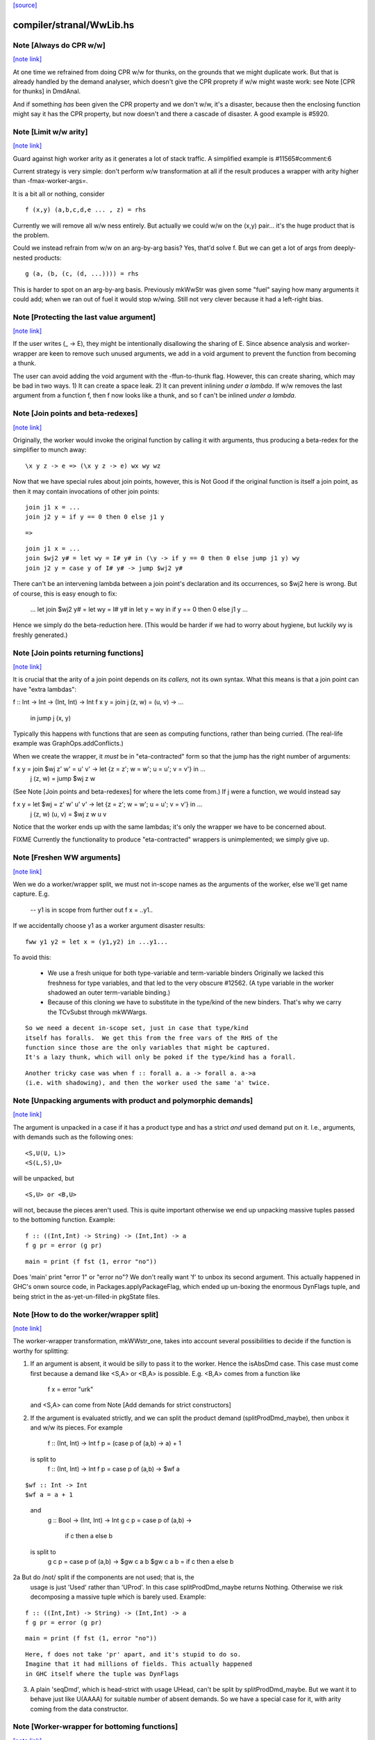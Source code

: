 `[source] <https://gitlab.haskell.org/ghc/ghc/tree/master/compiler/stranal/WwLib.hs>`_

compiler/stranal/WwLib.hs
=========================


Note [Always do CPR w/w]
~~~~~~~~~~~~~~~~~~~~~~~~

`[note link] <https://gitlab.haskell.org/ghc/ghc/tree/master/compiler/stranal/WwLib.hs#L207>`__

At one time we refrained from doing CPR w/w for thunks, on the grounds that
we might duplicate work.  But that is already handled by the demand analyser,
which doesn't give the CPR proprety if w/w might waste work: see
Note [CPR for thunks] in DmdAnal.

And if something *has* been given the CPR property and we don't w/w, it's
a disaster, because then the enclosing function might say it has the CPR
property, but now doesn't and there a cascade of disaster.  A good example
is #5920.



Note [Limit w/w arity]
~~~~~~~~~~~~~~~~~~~~~~

`[note link] <https://gitlab.haskell.org/ghc/ghc/tree/master/compiler/stranal/WwLib.hs#L219>`__

Guard against high worker arity as it generates a lot of stack traffic.
A simplified example is #11565#comment:6

Current strategy is very simple: don't perform w/w transformation at all
if the result produces a wrapper with arity higher than -fmax-worker-args=.

It is a bit all or nothing, consider

::

        f (x,y) (a,b,c,d,e ... , z) = rhs

..

Currently we will remove all w/w ness entirely. But actually we could
w/w on the (x,y) pair... it's the huge product that is the problem.

Could we instead refrain from w/w on an arg-by-arg basis? Yes, that'd
solve f. But we can get a lot of args from deeply-nested products:

::

        g (a, (b, (c, (d, ...)))) = rhs

..

This is harder to spot on an arg-by-arg basis. Previously mkWwStr was
given some "fuel" saying how many arguments it could add; when we ran
out of fuel it would stop w/wing.
Still not very clever because it had a left-right bias.



Note [Protecting the last value argument]
~~~~~~~~~~~~~~~~~~~~~~~~~~~~~~~~~~~~~~~~~

`[note link] <https://gitlab.haskell.org/ghc/ghc/tree/master/compiler/stranal/WwLib.hs#L288>`__

If the user writes (\_ -> E), they might be intentionally disallowing
the sharing of E. Since absence analysis and worker-wrapper are keen
to remove such unused arguments, we add in a void argument to prevent
the function from becoming a thunk.

The user can avoid adding the void argument with the -ffun-to-thunk
flag. However, this can create sharing, which may be bad in two ways. 1) It can
create a space leak. 2) It can prevent inlining *under a lambda*. If w/w
removes the last argument from a function f, then f now looks like a thunk, and
so f can't be inlined *under a lambda*.



Note [Join points and beta-redexes]
~~~~~~~~~~~~~~~~~~~~~~~~~~~~~~~~~~~

`[note link] <https://gitlab.haskell.org/ghc/ghc/tree/master/compiler/stranal/WwLib.hs#L301>`__

Originally, the worker would invoke the original function by calling it with
arguments, thus producing a beta-redex for the simplifier to munch away:

::

  \x y z -> e => (\x y z -> e) wx wy wz

..

Now that we have special rules about join points, however, this is Not Good if
the original function is itself a join point, as then it may contain invocations
of other join points:

::

  join j1 x = ...
  join j2 y = if y == 0 then 0 else j1 y

..

::

  =>

..

::

  join j1 x = ...
  join $wj2 y# = let wy = I# y# in (\y -> if y == 0 then 0 else jump j1 y) wy
  join j2 y = case y of I# y# -> jump $wj2 y#

..

There can't be an intervening lambda between a join point's declaration and its
occurrences, so $wj2 here is wrong. But of course, this is easy enough to fix:

  ...
  let join $wj2 y# = let wy = I# y# in let y = wy in if y == 0 then 0 else j1 y
  ...

Hence we simply do the beta-reduction here. (This would be harder if we had to
worry about hygiene, but luckily wy is freshly generated.)



Note [Join points returning functions]
~~~~~~~~~~~~~~~~~~~~~~~~~~~~~~~~~~~~~~

`[note link] <https://gitlab.haskell.org/ghc/ghc/tree/master/compiler/stranal/WwLib.hs#L332>`__

It is crucial that the arity of a join point depends on its *callers,* not its
own syntax. What this means is that a join point can have "extra lambdas":

f :: Int -> Int -> (Int, Int) -> Int
f x y = join j (z, w) = \(u, v) -> ...
        in jump j (x, y)

Typically this happens with functions that are seen as computing functions,
rather than being curried. (The real-life example was GraphOps.addConflicts.)

When we create the wrapper, it *must* be in "eta-contracted" form so that the
jump has the right number of arguments:

f x y = join $wj z' w' = \u' v' -> let {z = z'; w = w'; u = u'; v = v'} in ...
             j (z, w)  = jump $wj z w

(See Note [Join points and beta-redexes] for where the lets come from.) If j
were a function, we would instead say

f x y = let $wj = \z' w' u' v' -> let {z = z'; w = w'; u = u'; v = v'} in ...
            j (z, w) (u, v) = $wj z w u v

Notice that the worker ends up with the same lambdas; it's only the wrapper we
have to be concerned about.

FIXME Currently the functionality to produce "eta-contracted" wrappers is
unimplemented; we simply give up.



Note [Freshen WW arguments]
~~~~~~~~~~~~~~~~~~~~~~~~~~~

`[note link] <https://gitlab.haskell.org/ghc/ghc/tree/master/compiler/stranal/WwLib.hs#L470>`__

Wen we do a worker/wrapper split, we must not in-scope names as the arguments
of the worker, else we'll get name capture.  E.g.

   -- y1 is in scope from further out
   f x = ..y1..

If we accidentally choose y1 as a worker argument disaster results:

::

   fww y1 y2 = let x = (y1,y2) in ...y1...

..

To avoid this:

  * We use a fresh unique for both type-variable and term-variable binders
    Originally we lacked this freshness for type variables, and that led
    to the very obscure #12562.  (A type variable in the worker shadowed
    an outer term-variable binding.)

  * Because of this cloning we have to substitute in the type/kind of the
    new binders.  That's why we carry the TCvSubst through mkWWargs.

::

    So we need a decent in-scope set, just in case that type/kind
    itself has foralls.  We get this from the free vars of the RHS of the
    function since those are the only variables that might be captured.
    It's a lazy thunk, which will only be poked if the type/kind has a forall.

..

::

    Another tricky case was when f :: forall a. a -> forall a. a->a
    (i.e. with shadowing), and then the worker used the same 'a' twice.

..



Note [Unpacking arguments with product and polymorphic demands]
~~~~~~~~~~~~~~~~~~~~~~~~~~~~~~~~~~~~~~~~~~~~~~~~~~~~~~~~~~~~~~~

`[note link] <https://gitlab.haskell.org/ghc/ghc/tree/master/compiler/stranal/WwLib.hs#L536>`__

The argument is unpacked in a case if it has a product type and has a
strict *and* used demand put on it. I.e., arguments, with demands such
as the following ones:

::

   <S,U(U, L)>
   <S(L,S),U>

..

will be unpacked, but

::

   <S,U> or <B,U>

..

will not, because the pieces aren't used. This is quite important otherwise
we end up unpacking massive tuples passed to the bottoming function. Example:

::

        f :: ((Int,Int) -> String) -> (Int,Int) -> a
        f g pr = error (g pr)

..

::

        main = print (f fst (1, error "no"))

..

Does 'main' print "error 1" or "error no"?  We don't really want 'f'
to unbox its second argument.  This actually happened in GHC's onwn
source code, in Packages.applyPackageFlag, which ended up un-boxing
the enormous DynFlags tuple, and being strict in the
as-yet-un-filled-in pkgState files.



Note [How to do the worker/wrapper split]
~~~~~~~~~~~~~~~~~~~~~~~~~~~~~~~~~~~~~~~~~

`[note link] <https://gitlab.haskell.org/ghc/ghc/tree/master/compiler/stranal/WwLib.hs#L647>`__

The worker-wrapper transformation, mkWWstr_one, takes into account
several possibilities to decide if the function is worthy for
splitting:

1. If an argument is absent, it would be silly to pass it to
   the worker.  Hence the isAbsDmd case.  This case must come
   first because a demand like <S,A> or <B,A> is possible.
   E.g. <B,A> comes from a function like
       f x = error "urk"
   and <S,A> can come from Note [Add demands for strict constructors]

2. If the argument is evaluated strictly, and we can split the
   product demand (splitProdDmd_maybe), then unbox it and w/w its
   pieces.  For example

    f :: (Int, Int) -> Int
    f p = (case p of (a,b) -> a) + 1
  is split to
    f :: (Int, Int) -> Int
    f p = case p of (a,b) -> $wf a

::

    $wf :: Int -> Int
    $wf a = a + 1

..

  and
    g :: Bool -> (Int, Int) -> Int
    g c p = case p of (a,b) ->
               if c then a else b
  is split to
   g c p = case p of (a,b) -> $gw c a b
   $gw c a b = if c then a else b

2a But do /not/ split if the components are not used; that is, the
   usage is just 'Used' rather than 'UProd'. In this case
   splitProdDmd_maybe returns Nothing.  Otherwise we risk decomposing
   a massive tuple which is barely used.  Example:

::

        f :: ((Int,Int) -> String) -> (Int,Int) -> a
        f g pr = error (g pr)

..

::

        main = print (f fst (1, error "no"))

..

::

   Here, f does not take 'pr' apart, and it's stupid to do so.
   Imagine that it had millions of fields. This actually happened
   in GHC itself where the tuple was DynFlags

..

3. A plain 'seqDmd', which is head-strict with usage UHead, can't
   be split by splitProdDmd_maybe.  But we want it to behave just
   like U(AAAA) for suitable number of absent demands. So we have
   a special case for it, with arity coming from the data constructor.



Note [Worker-wrapper for bottoming functions]
~~~~~~~~~~~~~~~~~~~~~~~~~~~~~~~~~~~~~~~~~~~~~

`[note link] <https://gitlab.haskell.org/ghc/ghc/tree/master/compiler/stranal/WwLib.hs#L700>`__

We used not to split if the result is bottom.
[Justification:  there's no efficiency to be gained.]

But it's sometimes bad not to make a wrapper.  Consider
        fw = \x# -> let x = I# x# in case e of
                                        p1 -> error_fn x
                                        p2 -> error_fn x
                                        p3 -> the real stuff
The re-boxing code won't go away unless error_fn gets a wrapper too.
[We don't do reboxing now, but in general it's better to pass an
unboxed thing to f, and have it reboxed in the error cases....]



Note [Add demands for strict constructors]
~~~~~~~~~~~~~~~~~~~~~~~~~~~~~~~~~~~~~~~~~~

`[note link] <https://gitlab.haskell.org/ghc/ghc/tree/master/compiler/stranal/WwLib.hs#L714>`__

Consider this program (due to Roman):

::

    data X a = X !a

..

::

    foo :: X Int -> Int -> Int
    foo (X a) n = go 0
     where
       go i | i < n     = a + go (i+1)
            | otherwise = 0

..

We want the worker for 'foo' too look like this:

::

    $wfoo :: Int# -> Int# -> Int#

..

with the first argument unboxed, so that it is not eval'd each time
around the 'go' loop (which would otherwise happen, since 'foo' is not
strict in 'a').  It is sound for the wrapper to pass an unboxed arg
because X is strict, so its argument must be evaluated.  And if we
*don't* pass an unboxed argument, we can't even repair it by adding a
`seq` thus:

::

    foo (X a) n = a `seq` go 0

..

because the seq is discarded (very early) since X is strict!

So here's what we do

* We leave the demand-analysis alone.  The demand on 'a' in the
  definition of 'foo' is <L, U(U)>; the strictness info is Lazy
  because foo's body may or may not evaluate 'a'; but the usage info
  says that 'a' is unpacked and its content is used.

* During worker/wrapper, if we unpack a strict constructor (as we do
  for 'foo'), we use 'addDataConStrictness' to bump up the strictness on
  the strict arguments of the data constructor.

* That in turn means that, if the usage info supports doing so
  (i.e. splitProdDmd_maybe returns Just), we will unpack that argument
  -- even though the original demand (e.g. on 'a') was lazy.

* What does "bump up the strictness" mean?  Just add a head-strict
  demand to the strictness!  Even for a demand like <L,A> we can
  safely turn it into <S,A>; remember case (1) of
  Note [How to do the worker/wrapper split].

The net effect is that the w/w transformation is more aggressive about
unpacking the strict arguments of a data constructor, when that
eagerness is supported by the usage info.

There is the usual danger of reboxing, which as usual we ignore. But
if X is monomorphic, and has an UNPACK pragma, then this optimisation
is even more important.  We don't want the wrapper to rebox an unboxed
argument, and pass an Int to $wfoo!

This works in nested situations like

::

    data family Bar a
    data instance Bar (a, b) = BarPair !(Bar a) !(Bar b)
    newtype instance Bar Int = Bar Int

..

::

    foo :: Bar ((Int, Int), Int) -> Int -> Int
    foo f k = case f of BarPair x y ->
              case burble of
                 True -> case x of
                           BarPair p q -> ...
                 False -> ...

..

The extra eagerness lets us produce a worker of type:
     $wfoo :: Int# -> Int# -> Int# -> Int -> Int
     $wfoo p# q# y# = ...

even though the `case x` is only lazily evaluated.

--------- Historical note ------------
We used to add data-con strictness demands when demand analysing case
expression. However, it was noticed in #15696 that this misses some cases. For
instance, consider the program (from T10482)

::

    data family Bar a
    data instance Bar (a, b) = BarPair !(Bar a) !(Bar b)
    newtype instance Bar Int = Bar Int

..

::

    foo :: Bar ((Int, Int), Int) -> Int -> Int
    foo f k =
      case f of
        BarPair x y -> case burble of
                          True -> case x of
                                    BarPair p q -> ...
                          False -> ...

..

We really should be able to assume that `p` is already evaluated since it came
from a strict field of BarPair. This strictness would allow us to produce a
worker of type:

::

    $wfoo :: Int# -> Int# -> Int# -> Int -> Int
    $wfoo p# q# y# = ...

..

even though the `case x` is only lazily evaluated

Indeed before we fixed #15696 this would happen since we would float the inner
`case x` through the `case burble` to get:

::

    foo f k =
      case f of
        BarPair x y -> case x of
                          BarPair p q -> case burble of
                                          True -> ...
                                          False -> ...

..

However, after fixing #15696 this could no longer happen (for the reasons
discussed in ticket:15696#comment:76). This means that the demand placed on `f`
would then be significantly weaker (since the False branch of the case on
`burble` is not strict in `p` or `q`).

Consequently, we now instead account for data-con strictness in mkWWstr_one,
applying the strictness demands to the final result of DmdAnal. The result is
that we get the strict demand signature we wanted even if we can't float
the case on `x` up through the case on `burble`.



Note [mkWWstr and unsafeCoerce]
~~~~~~~~~~~~~~~~~~~~~~~~~~~~~~~

`[note link] <https://gitlab.haskell.org/ghc/ghc/tree/master/compiler/stranal/WwLib.hs#L836>`__

By using unsafeCoerce, it is possible to make the number of demands fail to
match the number of constructor arguments; this happened in #8037.
If so, the worker/wrapper split doesn't work right and we get a Core Lint
bug.  The fix here is simply to decline to do w/w if that happens.



Note [Record evaluated-ness in worker/wrapper]
~~~~~~~~~~~~~~~~~~~~~~~~~~~~~~~~~~~~~~~~~~~~~~

`[note link] <https://gitlab.haskell.org/ghc/ghc/tree/master/compiler/stranal/WwLib.hs#L843>`__

Suppose we have

::

   data T = MkT !Int Int

..

::

   f :: T -> T
   f x = e

..

and f's is strict, and has the CPR property.  The we are going to generate
this w/w split

::

   f x = case x of
           MkT x1 x2 -> case $wf x1 x2 of
                           (# r1, r2 #) -> MkT r1 r2

..

::

   $wfw x1 x2 = let x = MkT x1 x2 in
                case e of
                  MkT r1 r2 -> (# r1, r2 #)

..

Note that

* In the worker $wf, inside 'e' we can be sure that x1 will be
  evaluated (it came from unpacking the argument MkT.  But that's no
  immediately apparent in $wf

* In the wrapper 'f', which we'll inline at call sites, we can be sure
  that 'r1' has been evaluated (because it came from unpacking the result
  MkT.  But that is not immediately apparent from the wrapper code.

Missing these facts isn't unsound, but it loses possible future
opportunities for optimisation.

Solution: use setCaseBndrEvald when creating
 (A) The arg binders x1,x2 in mkWstr_one
         See #13077, test T13077
 (B) The result binders r1,r2 in mkWWcpr_help
         See Trace #13077, test T13077a
         And #13027 comment:20, item (4)
to record that the relevant binder is evaluated.



Note [Do not unpack class dictionaries]
~~~~~~~~~~~~~~~~~~~~~~~~~~~~~~~~~~~~~~~

`[note link] <https://gitlab.haskell.org/ghc/ghc/tree/master/compiler/stranal/WwLib.hs#L891>`__

If we have
   f :: Ord a => [a] -> Int -> a
   {-# INLINABLE f #-}
and we worker/wrapper f, we'll get a worker with an INLINABLE pragma
(see Note [Worker-wrapper for INLINABLE functions] in WorkWrap), which
can still be specialised by the type-class specialiser, something like
   fw :: Ord a => [a] -> Int# -> a

BUT if f is strict in the Ord dictionary, we might unpack it, to get
   fw :: (a->a->Bool) -> [a] -> Int# -> a
and the type-class specialiser can't specialise that.  An example is
#6056.

But in any other situation a dictionary is just an ordinary value,
and can be unpacked.  So we track the INLINABLE pragma, and switch
off the unpacking in mkWWstr_one (see the isClassPred test).

Historical note: #14955 describes how I got this fix wrong
the first time.



Note [non-algebraic or open body type warning]
~~~~~~~~~~~~~~~~~~~~~~~~~~~~~~~~~~~~~~~~~~~~~~

`[note link] <https://gitlab.haskell.org/ghc/ghc/tree/master/compiler/stranal/WwLib.hs#L1066>`__

There are a few cases where the W/W transformation is told that something
returns a constructor, but the type at hand doesn't really match this. One
real-world example involves unsafeCoerce:
  foo = IO a
  foo = unsafeCoerce c_exit
  foreign import ccall "c_exit" c_exit :: IO ()
Here CPR will tell you that `foo` returns a () constructor for sure, but trying
to create a worker/wrapper for type `a` obviously fails.
(This was a real example until ee8e792  in libraries/base.)

It does not seem feasible to avoid all such cases already in the analyser (and
after all, the analysis is not really wrong), so we simply do nothing here in
mkWWcpr. But we still want to emit warning with -DDEBUG, to hopefully catch
other cases where something went avoidably wrong.



Note [Profiling and unpacking]
~~~~~~~~~~~~~~~~~~~~~~~~~~~~~~

`[note link] <https://gitlab.haskell.org/ghc/ghc/tree/master/compiler/stranal/WwLib.hs#L1085>`__

If the original function looked like
        f = \ x -> {-# SCC "foo" #-} E

then we want the CPR'd worker to look like
        \ x -> {-# SCC "foo" #-} (case E of I# x -> x)
and definitely not
        \ x -> case ({-# SCC "foo" #-} E) of I# x -> x)

This transform doesn't move work or allocation
from one cost centre to another.

Later [SDM]: presumably this is because we want the simplifier to
eliminate the case, and the scc would get in the way?  I'm ok with
including the case itself in the cost centre, since it is morally
part of the function (post transformation) anyway.



Note [Absent errors]
~~~~~~~~~~~~~~~~~~~~

`[note link] <https://gitlab.haskell.org/ghc/ghc/tree/master/compiler/stranal/WwLib.hs#L1110>`__

We make a new binding for Ids that are marked absent, thus
   let x = absentError "x :: Int"
The idea is that this binding will never be used; but if it
buggily is used we'll get a runtime error message.

Coping with absence for *unlifted* types is important; see, for
example, #4306 and #15627.  In the UnliftedRep case, we can
use LitRubbish, which we need to apply to the required type.
For the unlifted types of singleton kind like Float#, Addr#, etc. we
also find a suitable literal, using Literal.absentLiteralOf.  We don't
have literals for every primitive type, so the function is partial.

Note: I did try the experiment of using an error thunk for unlifted
things too, relying on the simplifier to drop it as dead code.
But this is fragile

 - It fails when profiling is on, which disables various optimisations

 - It fails when reboxing happens. E.g.
      data T = MkT Int Int#
      f p@(MkT a _) = ...g p....
   where g is /lazy/ in 'p', but only uses the first component.  Then
   'f' is /strict/ in 'p', and only uses the first component.  So we only
   pass that component to the worker for 'f', which reconstructs 'p' to
   pass it to 'g'.  Alas we can't say
       ...f (MkT a (absentError Int# "blah"))...
   bacause `MkT` is strict in its Int# argument, so we get an absentError
   exception when we shouldn't.  Very annoying!

So absentError is only used for lifted types.

